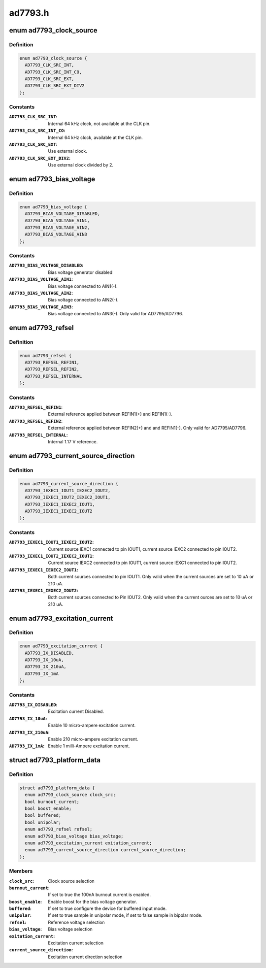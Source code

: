.. -*- coding: utf-8; mode: rst -*-

========
ad7793.h
========


.. _`ad7793_clock_source`:

enum ad7793_clock_source
========================

.. c:type:: ad7793_clock_source

    AD7793 clock source selection


.. _`ad7793_clock_source.definition`:

Definition
----------

.. code-block:: c

    enum ad7793_clock_source {
      AD7793_CLK_SRC_INT,
      AD7793_CLK_SRC_INT_CO,
      AD7793_CLK_SRC_EXT,
      AD7793_CLK_SRC_EXT_DIV2
    };


.. _`ad7793_clock_source.constants`:

Constants
---------

:``AD7793_CLK_SRC_INT``:
    Internal 64 kHz clock, not available at the CLK pin.

:``AD7793_CLK_SRC_INT_CO``:
    Internal 64 kHz clock, available at the CLK pin.

:``AD7793_CLK_SRC_EXT``:
    Use external clock.

:``AD7793_CLK_SRC_EXT_DIV2``:
    Use external clock divided by 2.


.. _`ad7793_bias_voltage`:

enum ad7793_bias_voltage
========================

.. c:type:: ad7793_bias_voltage

    AD7793 bias voltage selection


.. _`ad7793_bias_voltage.definition`:

Definition
----------

.. code-block:: c

    enum ad7793_bias_voltage {
      AD7793_BIAS_VOLTAGE_DISABLED,
      AD7793_BIAS_VOLTAGE_AIN1,
      AD7793_BIAS_VOLTAGE_AIN2,
      AD7793_BIAS_VOLTAGE_AIN3
    };


.. _`ad7793_bias_voltage.constants`:

Constants
---------

:``AD7793_BIAS_VOLTAGE_DISABLED``:
    Bias voltage generator disabled

:``AD7793_BIAS_VOLTAGE_AIN1``:
    Bias voltage connected to AIN1(-).

:``AD7793_BIAS_VOLTAGE_AIN2``:
    Bias voltage connected to AIN2(-).

:``AD7793_BIAS_VOLTAGE_AIN3``:
    Bias voltage connected to AIN3(-).
    Only valid for AD7795/AD7796.


.. _`ad7793_refsel`:

enum ad7793_refsel
==================

.. c:type:: ad7793_refsel

    AD7793 reference voltage selection


.. _`ad7793_refsel.definition`:

Definition
----------

.. code-block:: c

    enum ad7793_refsel {
      AD7793_REFSEL_REFIN1,
      AD7793_REFSEL_REFIN2,
      AD7793_REFSEL_INTERNAL
    };


.. _`ad7793_refsel.constants`:

Constants
---------

:``AD7793_REFSEL_REFIN1``:
    External reference applied between REFIN1(+)
    and REFIN1(-).

:``AD7793_REFSEL_REFIN2``:
    External reference applied between REFIN2(+) and
    and REFIN1(-). Only valid for AD7795/AD7796.

:``AD7793_REFSEL_INTERNAL``:
    Internal 1.17 V reference.


.. _`ad7793_current_source_direction`:

enum ad7793_current_source_direction
====================================

.. c:type:: ad7793_current_source_direction

    AD7793 excitation current direction


.. _`ad7793_current_source_direction.definition`:

Definition
----------

.. code-block:: c

    enum ad7793_current_source_direction {
      AD7793_IEXEC1_IOUT1_IEXEC2_IOUT2,
      AD7793_IEXEC1_IOUT2_IEXEC2_IOUT1,
      AD7793_IEXEC1_IEXEC2_IOUT1,
      AD7793_IEXEC1_IEXEC2_IOUT2
    };


.. _`ad7793_current_source_direction.constants`:

Constants
---------

:``AD7793_IEXEC1_IOUT1_IEXEC2_IOUT2``:
    Current source IEXC1 connected to pin
    IOUT1, current source IEXC2 connected to pin IOUT2.

:``AD7793_IEXEC1_IOUT2_IEXEC2_IOUT1``:
    Current source IEXC2 connected to pin
    IOUT1, current source IEXC1 connected to pin IOUT2.

:``AD7793_IEXEC1_IEXEC2_IOUT1``:
    Both current sources connected to pin IOUT1.
    Only valid when the current sources are set to 10 uA or 210 uA.

:``AD7793_IEXEC1_IEXEC2_IOUT2``:
    Both current sources connected to Pin IOUT2.
    Only valid when the current ources are set to 10 uA or 210 uA.


.. _`ad7793_excitation_current`:

enum ad7793_excitation_current
==============================

.. c:type:: ad7793_excitation_current

    AD7793 excitation current selection


.. _`ad7793_excitation_current.definition`:

Definition
----------

.. code-block:: c

    enum ad7793_excitation_current {
      AD7793_IX_DISABLED,
      AD7793_IX_10uA,
      AD7793_IX_210uA,
      AD7793_IX_1mA
    };


.. _`ad7793_excitation_current.constants`:

Constants
---------

:``AD7793_IX_DISABLED``:
    Excitation current Disabled.

:``AD7793_IX_10uA``:
    Enable 10 micro-ampere excitation current.

:``AD7793_IX_210uA``:
    Enable 210 micro-ampere excitation current.

:``AD7793_IX_1mA``:
    Enable 1 milli-Ampere excitation current.


.. _`ad7793_platform_data`:

struct ad7793_platform_data
===========================

.. c:type:: ad7793_platform_data

    AD7793 platform data


.. _`ad7793_platform_data.definition`:

Definition
----------

.. code-block:: c

  struct ad7793_platform_data {
    enum ad7793_clock_source clock_src;
    bool burnout_current;
    bool boost_enable;
    bool buffered;
    bool unipolar;
    enum ad7793_refsel refsel;
    enum ad7793_bias_voltage bias_voltage;
    enum ad7793_excitation_current exitation_current;
    enum ad7793_current_source_direction current_source_direction;
  };


.. _`ad7793_platform_data.members`:

Members
-------

:``clock_src``:
    Clock source selection

:``burnout_current``:
    If set to true the 100nA burnout current is enabled.

:``boost_enable``:
    Enable boost for the bias voltage generator.

:``buffered``:
    If set to true configure the device for buffered input mode.

:``unipolar``:
    If set to true sample in unipolar mode, if set to false sample in
    bipolar mode.

:``refsel``:
    Reference voltage selection

:``bias_voltage``:
    Bias voltage selection

:``exitation_current``:
    Excitation current selection

:``current_source_direction``:
    Excitation current direction selection


